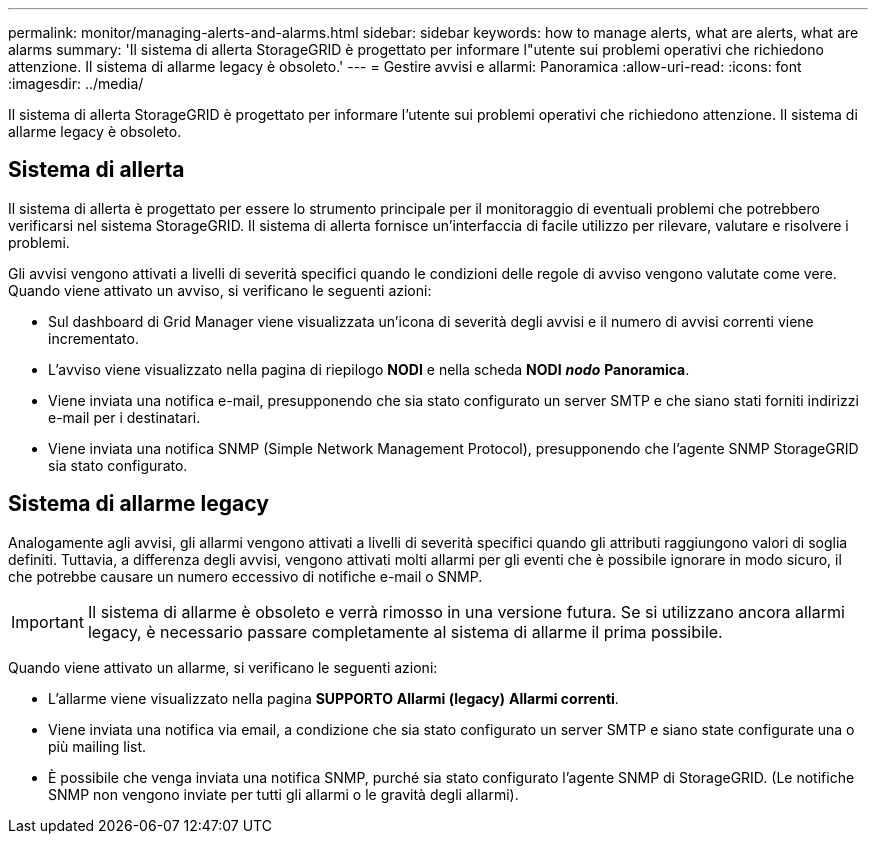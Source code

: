 ---
permalink: monitor/managing-alerts-and-alarms.html 
sidebar: sidebar 
keywords: how to manage alerts, what are alerts, what are alarms 
summary: 'Il sistema di allerta StorageGRID è progettato per informare l"utente sui problemi operativi che richiedono attenzione. Il sistema di allarme legacy è obsoleto.' 
---
= Gestire avvisi e allarmi: Panoramica
:allow-uri-read: 
:icons: font
:imagesdir: ../media/


[role="lead"]
Il sistema di allerta StorageGRID è progettato per informare l'utente sui problemi operativi che richiedono attenzione. Il sistema di allarme legacy è obsoleto.



== Sistema di allerta

Il sistema di allerta è progettato per essere lo strumento principale per il monitoraggio di eventuali problemi che potrebbero verificarsi nel sistema StorageGRID. Il sistema di allerta fornisce un'interfaccia di facile utilizzo per rilevare, valutare e risolvere i problemi.

Gli avvisi vengono attivati a livelli di severità specifici quando le condizioni delle regole di avviso vengono valutate come vere. Quando viene attivato un avviso, si verificano le seguenti azioni:

* Sul dashboard di Grid Manager viene visualizzata un'icona di severità degli avvisi e il numero di avvisi correnti viene incrementato.
* L'avviso viene visualizzato nella pagina di riepilogo *NODI* e nella scheda *NODI* *_nodo_* *Panoramica*.
* Viene inviata una notifica e-mail, presupponendo che sia stato configurato un server SMTP e che siano stati forniti indirizzi e-mail per i destinatari.
* Viene inviata una notifica SNMP (Simple Network Management Protocol), presupponendo che l'agente SNMP StorageGRID sia stato configurato.




== Sistema di allarme legacy

Analogamente agli avvisi, gli allarmi vengono attivati a livelli di severità specifici quando gli attributi raggiungono valori di soglia definiti. Tuttavia, a differenza degli avvisi, vengono attivati molti allarmi per gli eventi che è possibile ignorare in modo sicuro, il che potrebbe causare un numero eccessivo di notifiche e-mail o SNMP.


IMPORTANT: Il sistema di allarme è obsoleto e verrà rimosso in una versione futura. Se si utilizzano ancora allarmi legacy, è necessario passare completamente al sistema di allarme il prima possibile.

Quando viene attivato un allarme, si verificano le seguenti azioni:

* L'allarme viene visualizzato nella pagina *SUPPORTO* *Allarmi (legacy)* *Allarmi correnti*.
* Viene inviata una notifica via email, a condizione che sia stato configurato un server SMTP e siano state configurate una o più mailing list.
* È possibile che venga inviata una notifica SNMP, purché sia stato configurato l'agente SNMP di StorageGRID. (Le notifiche SNMP non vengono inviate per tutti gli allarmi o le gravità degli allarmi).

